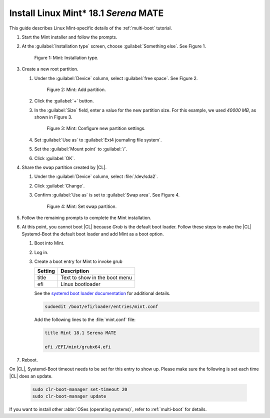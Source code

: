 .. _multi-boot-mint:

Install Linux Mint\* 18.1 *Serena* MATE
#######################################

This guide describes Linux Mint-specific details of the :ref:`multi-boot`
tutorial.

#. Start the Mint installer and follow the prompts.

#. At the :guilabel:`Installation type` screen, choose
   :guilabel:`Something else`. See Figure 1.

   .. figure:: figures/multi-boot-mint-1.png

      Figure 1: Mint: Installation type.

#. Create a new root partition.

   #. Under the :guilabel:`Device` column, select :guilabel:`free space`. See
      Figure 2.

      .. figure:: figures/multi-boot-mint-2.png

         Figure 2: Mint: Add partition.

   #. Click the :guilabel:`+` button.

   #. In the :guilabel:`Size` field, enter a value for the new partition
      size. For this example, we used *40000 MB*, as shown in Figure 3.

      .. figure:: figures/multi-boot-mint-3.png

         Figure 3: Mint: Configure new partition settings.

   #. Set :guilabel:`Use as` to :guilabel:`Ext4 journaling file system`.

   #. Set the :guilabel:`Mount point` to :guilabel:`/`.

   #. Click :guilabel:`OK`.

#. Share the swap partition created by |CL|.

   #. Under the :guilabel:`Device` column, select :file:`/dev/sda2`.

   #. Click :guilabel:`Change`.

   #. Confirm :guilabel:`Use as` is set to :guilabel:`Swap area`. See Figure 4.

      .. figure:: figures/multi-boot-mint-4.png

         Figure 4: Mint: Set swap partition.

#. Follow the remaining prompts to complete the Mint installation.

#. At this point, you cannot boot |CL| because `Grub`
   is the default boot loader. Follow these steps to make the |CL|
   Systemd-Boot the default boot loader and add Mint as a boot option.

   #. Boot into Mint.

   #. Log in.

   #. Create a boot entry for Mint to invoke grub

      +---------+------------------------------------+
      | Setting | Description                        |
      +=========+====================================+
      | title   | Text to show in the boot menu      |
      +---------+------------------------------------+
      | efi     | Linux bootloader                   |
      +---------+------------------------------------+

      See the `systemd boot loader documentation`_ for additional
      details.

      .. code-block:: bash

         sudoedit /boot/efi/loader/entries/mint.conf

      Add the following lines to the :file:`mint.conf` file:

      .. code-block:: console

         title Mint 18.1 Serena MATE

         efi /EFI/mint/grubx64.efi

#. Reboot.

On |CL|, Systemd-Boot timeout needs to be set for this entry to show up. Please make sure the following is set each time |CL| does an update.

    .. code-block:: bash

       sudo clr-boot-manager set-timeout 20
       sudo clr-boot-manager update

If you want to install other :abbr:`OSes (operating systems)`, refer to
:ref:`multi-boot` for details.


.. _systemd boot loader documentation:
   https://wiki.archlinux.org/index.php/Systemd-boot
